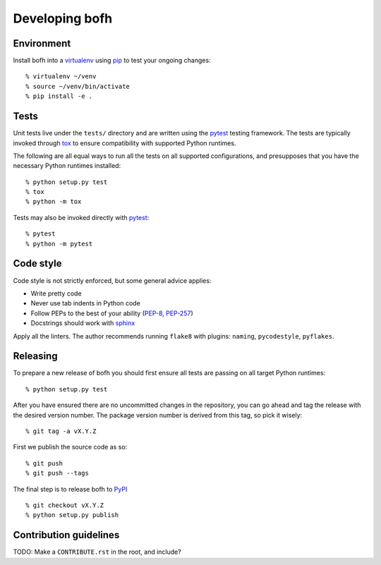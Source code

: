 .. highlight:: bash

Developing bofh
===============

Environment
-----------
Install bofh into a `virtualenv`_ using `pip`_ to test your ongoing
changes::

        % virtualenv ~/venv
        % source ~/venv/bin/activate
        % pip install -e .


Tests
-----
Unit tests live under the ``tests/`` directory and are written using the
`pytest`_ testing framework.  The tests are typically invoked through
`tox`_ to ensure compatibility with supported Python runtimes.

The following are all equal ways to run all the tests on all supported
configurations, and presupposes that you have the necessary Python
runtimes installed::

        % python setup.py test
        % tox
        % python -m tox

Tests may also be invoked directly with `pytest`_::

        % pytest
        % python -m pytest


Code style
----------
Code style is not strictly enforced, but some general advice applies:

* Write pretty code
* Never use tab indents in Python code
* Follow PEPs to the best of your ability (`PEP-8`_, `PEP-257`_)
* Docstrings should work with `sphinx`_

Apply all the linters.  The author recommends running ``flake8`` with
plugins: ``naming``, ``pycodestyle``, ``pyflakes``.


Releasing
---------
To prepare a new release of bofh you should first ensure all tests are
passing on all target Python runtimes:
::

        % python setup.py test

After you have ensured there are no uncommitted changes in the repository,
you can go ahead and tag the release with the desired version number.
The package version number is derived from this tag, so pick it wisely:
::

        % git tag -a vX.Y.Z

First we publish the source code as so:
::

        % git push
        % git push --tags

The final step is to release bofh to `PyPI`_
::

        % git checkout vX.Y.Z
        % python setup.py publish


Contribution guidelines
-----------------------
TODO: Make a ``CONTRIBUTE.rst`` in the root, and include?


.. References
.. ----------
.. _flake-8: http://flake8.pycqa.org/
.. _pep-257: https://www.python.org/dev/peps/pep-0257/
.. _pep-8: https://www.python.org/dev/peps/pep-0008/
.. _pip: https://pip.pypa.io/en/stable/user_guide/
.. _PyPI: https://pypi.org/project/bofh/
.. _pytest: https://docs.pytest.org/
.. _sphinx: http://www.sphinx-doc.org/
.. _tox: https://tox.readthedocs.io/
.. _virtualenv: https://virtualenv.pypa.io/

